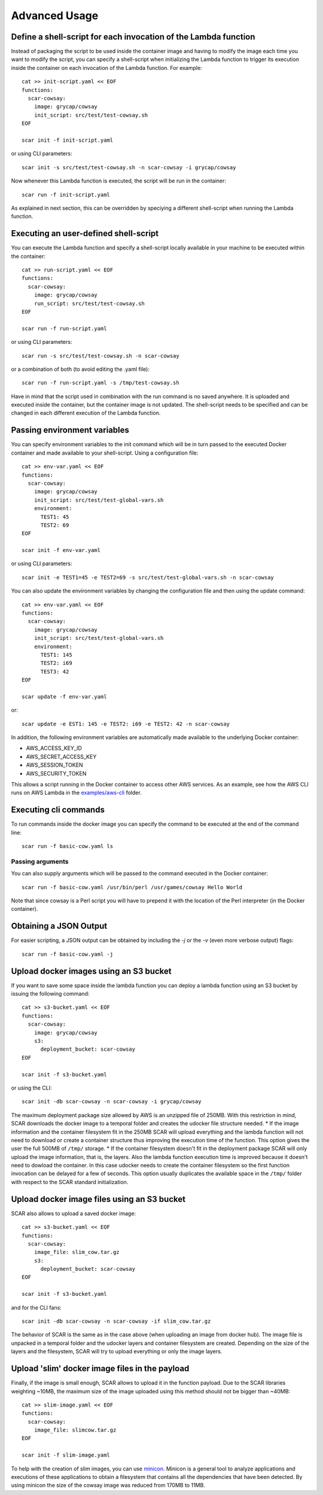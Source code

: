 Advanced Usage
==============

Define a shell-script for each invocation of the Lambda function
----------------------------------------------------------------

Instead of packaging the script to be used inside the container image and having to modify the image each time you want to modify the script, you can specify a shell-script when initializing the Lambda function to trigger its execution inside the container on each invocation of the Lambda function. For example::

  cat >> init-script.yaml << EOF
  functions:
    scar-cowsay:
      image: grycap/cowsay
      init_script: src/test/test-cowsay.sh
  EOF

  scar init -f init-script.yaml

or using CLI parameters::

  scar init -s src/test/test-cowsay.sh -n scar-cowsay -i grycap/cowsay

Now whenever this Lambda function is executed, the script will be run in the container::

  scar run -f init-script.yaml

As explained in next section, this can be overridden by speciying a different shell-script when running the Lambda function.


Executing an user-defined shell-script
--------------------------------------

You can execute the Lambda function and specify a shell-script locally available in your machine to be executed within the container::

  cat >> run-script.yaml << EOF
  functions:
    scar-cowsay:
      image: grycap/cowsay
      run_script: src/test/test-cowsay.sh
  EOF

  scar run -f run-script.yaml

or using CLI parameters::

  scar run -s src/test/test-cowsay.sh -n scar-cowsay

or a combination of both (to avoid editing the .yaml file)::

  scar run -f run-script.yaml -s /tmp/test-cowsay.sh

Have in mind that the script used in combination with the run command is no saved anywhere. It is uploaded and executed inside the container, but the container image is not updated. The shell-script needs to be specified and can be changed in each different execution of the Lambda function.


Passing environment variables
-----------------------------

You can specify environment variables to the init command which will be in turn passed to the executed Docker container and made available to your shell-script.
Using a configuration file::

  cat >> env-var.yaml << EOF
  functions:
    scar-cowsay:
      image: grycap/cowsay
      init_script: src/test/test-global-vars.sh
      environment:
        TEST1: 45
        TEST2: 69
  EOF

  scar init -f env-var.yaml

or using CLI parameters::

  scar init -e TEST1=45 -e TEST2=69 -s src/test/test-global-vars.sh -n scar-cowsay

You can also update the environment variables by changing the configuration file and then using the update command::

  cat >> env-var.yaml << EOF
  functions:
    scar-cowsay:
      image: grycap/cowsay
      init_script: src/test/test-global-vars.sh
      environment:
        TEST1: 145
        TEST2: i69
        TEST3: 42
  EOF

  scar update -f env-var.yaml

or::

  scar update -e EST1: 145 -e TEST2: i69 -e TEST2: 42 -n scar-cowsay  

In addition, the following environment variables are automatically made available to the underlying Docker container:

* AWS_ACCESS_KEY_ID
* AWS_SECRET_ACCESS_KEY
* AWS_SESSION_TOKEN
* AWS_SECURITY_TOKEN

This allows a script running in the Docker container to access other AWS services. As an example, see how the AWS CLI runs on AWS Lambda in the `examples/aws-cli <https://github.com/grycap/scar/tree/master/examples/aws-cli>`_ folder.


Executing cli commands
----------------------

To run commands inside the docker image you can specify the command to be executed at the end of the command line::

  scar run -f basic-cow.yaml ls


Passing arguments
^^^^^^^^^^^^^^^^^

You can also supply arguments which will be passed to the command executed in the Docker container::

  scar run -f basic-cow.yaml /usr/bin/perl /usr/games/cowsay Hello World

Note that since cowsay is a Perl script you will have to prepend it with the location of the Perl interpreter (in the Docker container).


Obtaining a JSON Output
-----------------------

For easier scripting, a JSON output can be obtained by including the `-j` or the `-v` (even more verbose output) flags::

  scar run -f basic-cow.yaml -j

Upload docker images using an S3 bucket
---------------------------------------

If you want to save some space inside the lambda function you can deploy a lambda function using an S3 bucket by issuing the following command::

  cat >> s3-bucket.yaml << EOF
  functions:
    scar-cowsay:
      image: grycap/cowsay
      s3:
        deployment_bucket: scar-cowsay
  EOF

  scar init -f s3-bucket.yaml

or using the CLI::

  scar init -db scar-cowsay -n scar-cowsay -i grycap/cowsay

The maximum deployment package size allowed by AWS is an unzipped file of 250MB. With this restriction in mind, SCAR downloads the docker image to a temporal folder and creates the udocker file structure needed. 
* If the image information and the container filesystem fit in the 250MB SCAR will upload everything and the lambda function will not need to download or create a container structure thus improving the execution time of the function. This option gives the user the full 500MB of ``/tmp/`` storage.
* If the container filesystem doesn't fit in the deployment package SCAR will only upload the image information, that is, the layers. Also the lambda function execution time is improved because it doesn't need to dowload the container. In this case udocker needs to create the container filesystem so the first function invocation can be delayed for a few of seconds. This option usually duplicates the available space in the ``/tmp/`` folder with respect to the SCAR standard initialization.

Upload docker image files using an S3 bucket
--------------------------------------------

SCAR also allows to upload a saved docker image::

  cat >> s3-bucket.yaml << EOF
  functions:
    scar-cowsay:
      image_file: slim_cow.tar.gz
      s3:
        deployment_bucket: scar-cowsay
  EOF

  scar init -f s3-bucket.yaml

and for the CLI fans::

  scar init -db scar-cowsay -n scar-cowsay -if slim_cow.tar.gz

The behavior of SCAR is the same as in the case above (when uploading an image from docker hub). The image file is unpacked in a temporal folder and the udocker layers and container filesystem are created. Depending on the size of the layers and the filesystem, SCAR will try to upload everything or only the image layers.  

Upload 'slim' docker image files in the payload
-----------------------------------------------

Finally, if the image is small enough, SCAR allows to upload it in the function payload. Due to the SCAR libraries weighting ~10MB, the maximum size of the image uploaded using this method should not be bigger than ~40MB::

  cat >> slim-image.yaml << EOF
  functions:
    scar-cowsay:
      image_file: slimcow.tar.gz
  EOF

  scar init -f slim-image.yaml

To help with the creation of slim images, you can use `minicon <https://github.com/grycap/minicon>`_. Minicon is a general tool to analyze applications and executions of these applications to obtain a filesystem that contains all the dependencies that have been detected. By using minicon the size of the cowsay image was reduced from 170MB to 11MB.
